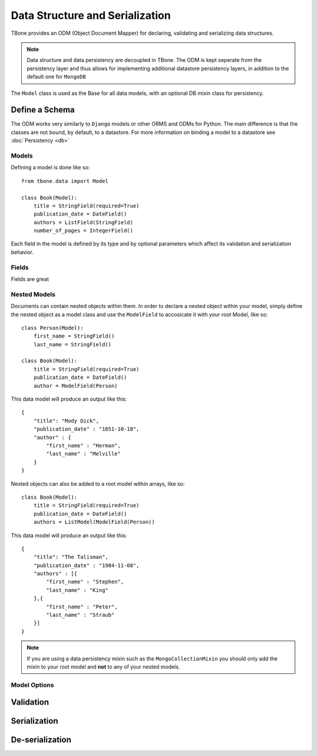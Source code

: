 .. _data:

================================================
Data Structure and Serialization
================================================

TBone provides an ODM (Object Document Mapper) for declaring, validating and serializing data structures.

.. note::
    Data structure and data persistency are decoupled in TBone.
    The ODM is kept seperate from the persistency layer and thus allows for implementing additional datastore persistency layers, in addition to the default one for ``MongoDB``

The ``Model`` class is used as the Base for all data models, with an optional DB mixin class for persistency.



Define a Schema
----------------

The ODM works very similarly to ``Django`` models or other ORMS and ODMs for Python. The main difference is that the classes are not bound, by default, to a datastore.
For more information on binding a model to a datastore see :doc:`Persistency <db>`


Models
~~~~~~~

Defining a model is done like so::

    from tbone.data import Model

    class Book(Model):
        title = StringField(required=True)
        publication_date = DateField()
        authors = ListField(StringField)
        number_of_pages = IntegerField()

Each field in the model is defined by its type and by optional parameters which affect its validation and serialization behavior. 


Fields
~~~~~~~~~~~~~

Fields are great


Nested Models
~~~~~~~~~~~~~~

Documents can contain nested objects within them. In order to declare a nested object within your model, simply define the nested object as a model class and use the ``ModelField`` to accosicate it with your root Model, like so::

    class Person(Model):
        first_name = StringField()
        last_name = StringField()

    class Book(Model):
        title = StringField(required=True)
        publication_date = DateField()
        author = ModelField(Person)


This data model will produce an output like this::

    {
        "title": "Mody Dick",
        "publication_date" : "1851-10-18",
        "author" : {
            "first_name" : "Herman",
            "last_name" : "Melville"
        }
    }


Nested objects can also be added to a root model within arrays, like so::

    class Book(Model):
        title = StringField(required=True)
        publication_date = DateField()
        authors = ListModel(ModelField(Person))


This data model will produce an output like this::

    {
        "title": "The Talisman",
        "publication_date" : "1984-11-08",
        "authors" : [{
            "first_name" : "Stephen",
            "last_name" : "King"
        },{
            "first_name" : "Peter",
            "last_name" : "Straub"
        }]
    }


.. note::
    If you are using a data persistency mixin such as the ``MongoCollectionMixin`` you should only add the mixin to your root model and **not** to any of your nested models. 


Model Options
~~~~~~~~~~~~~~


Validation
----------------


Serialization
----------------


De-serialization
----------------

